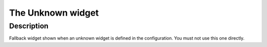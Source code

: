 .. _unknown:

The Unknown widget
==================

.. api-doc:: Unknown

Description
-----------

.. ###START-WIDGET-DESCRIPTION### Please do not change the following content. Changes will be overwritten

Fallback widget shown when an unknown widget is defined in the configuration.
You must not use this one directly.


.. ###END-WIDGET-DESCRIPTION###